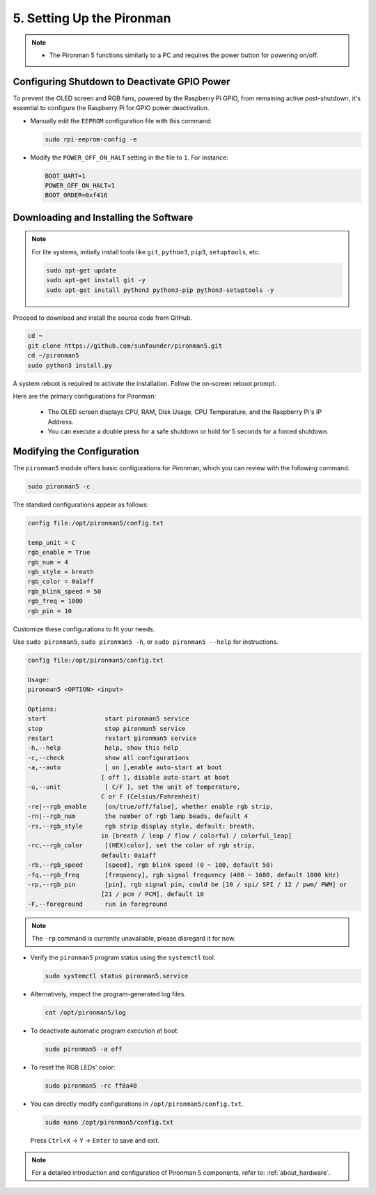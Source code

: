 .. _set_up_pironman:

5. Setting Up the Pironman
===================================

.. note::
    * The Pironman 5 functions similarly to a PC and requires the power button for powering on/off.


Configuring Shutdown to Deactivate GPIO Power
------------------------------------------------------------
To prevent the OLED screen and RGB fans, powered by the Raspberry Pi GPIO, from remaining active post-shutdown, it's essential to configure the Raspberry Pi for GPIO power deactivation.

* Manually edit the ``EEPROM`` configuration file with this command:

  .. code-block:: shell

    sudo rpi-eeprom-config -e

* Modify the ``POWER_OFF_ON_HALT`` setting in the file to ``1``. For instance:

  .. code-block:: shell

    BOOT_UART=1
    POWER_OFF_ON_HALT=1
    BOOT_ORDER=0xf416

Downloading and Installing the Software
-----------------------------------------

.. note::

  For lite systems, initially install tools like ``git``, ``python3``, ``pip3``, ``setuptools``, etc.
  
  .. code-block:: shell
  
    sudo apt-get update
    sudo apt-get install git -y
    sudo apt-get install python3 python3-pip python3-setuptools -y

Proceed to download and install the source code from GitHub.

.. code-block:: shell

  cd ~
  git clone https://github.com/sunfounder/pironman5.git
  cd ~/pironman5
  sudo python3 install.py

A system reboot is required to activate the installation. Follow the on-screen reboot prompt.

Here are the primary configurations for Pironman:

  * The OLED screen displays CPU, RAM, Disk Usage, CPU Temperature, and the Raspberry Pi's IP Address.
  * You can execute a double press for a safe shutdown or hold for 5 seconds for a forced shutdown.
  

Modifying the Configuration
-----------------------------

The ``pironman5`` module offers basic configurations for Pironman, which you can review with the following command.

.. code-block:: shell

    sudo pironman5 -c

The standard configurations appear as follows:

.. code-block:: 

  config file:/opt/pironman5/config.txt
  
  temp_unit = C
  rgb_enable = True
  rgb_num = 4
  rgb_style = breath
  rgb_color = 0a1aff
  rgb_blink_speed = 50
  rgb_freq = 1000
  rgb_pin = 10

Customize these configurations to fit your needs.

Use ``sudo pironman5``, ``sudo pironman5 -h``, or ``sudo pironman5 --help`` for instructions.

.. code-block:: shell

    config file:/opt/pironman5/config.txt

    Usage:
    pironman5 <OPTION> <input>

    Options:
    start                start pironman5 service
    stop                 stop pironman5 service
    restart              restart pironman5 service
    -h,--help            help, show this help
    -c,--check           show all configurations
    -a,--auto            [ on ],enable auto-start at boot
                        [ off ], disable auto-start at boot
    -u,--unit            [ C/F ], set the unit of temperature,
                        C or F (Celsius/Fahrenheit)
    -re|--rgb_enable     [on/true/off/false], whether enable rgb strip,
    -rn|--rgb_num        the number of rgb lamp beads, default 4
    -rs,--rgb_style      rgb strip display style, default: breath,
                        in [breath / leap / flow / colorful / colorful_leap]
    -rc,--rgb_color      [(HEX)color], set the color of rgb strip,
                        default: 0a1aff
    -rb,--rgb_speed      [speed], rgb blink speed (0 ~ 100, default 50)
    -fq,--rgb_freq       [frequency], rgb signal frequency (400 ~ 1600, default 1000 kHz)
    -rp,--rgb_pin        [pin], rgb signal pin, could be [10 / spi/ SPI / 12 / pwm/ PWM] or
                        [21 / pcm / PCM], default 10
    -F,--foreground      run in foreground

.. note::

    The ``-rp`` command is currently unavailable, please disregard it for now.


* Verify the ``pironman5`` program status using the ``systemctl`` tool.

  .. code-block:: shell

    sudo systemctl status pironman5.service

* Alternatively, inspect the program-generated log files.

  .. code-block:: shell

    cat /opt/pironman5/log

* To deactivate automatic program execution at boot:

  .. code-block:: shell

    sudo pironman5 -a off

* To reset the RGB LEDs' color:

  .. code-block:: shell

    sudo pironman5 -rc ff8a40


* You can directly modify configurations in ``/opt/pironman5/config.txt``.

  .. code-block:: shell

    sudo nano /opt/pironman5/config.txt

  Press ``Ctrl+X`` -> ``Y`` -> ``Enter`` to save and exit.

.. note::
  For a detailed introduction and configuration of Pironman 5 components, refer to: :ref:`about_hardware`.
